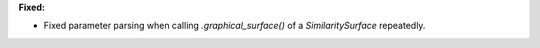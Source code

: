 **Fixed:**

* Fixed parameter parsing when calling `.graphical_surface()` of a `SimilaritySurface` repeatedly.
